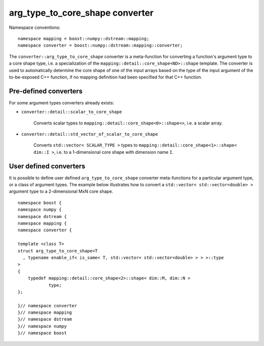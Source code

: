 .. highlight:: c

.. _BoostNumpy_dstream_mapping_converter_arg_type_to_core_shape:

arg_type_to_core_shape converter
================================

Namespace conventions::

    namespace mapping = boost::numpy::dstream::mapping;
    namespace converter = boost::numpy::dstream::mapping::converter;

The ``converter::arg_type_to_core_shape`` converter is a meta-function for
converting a function's argument type to a core shape type, i.e.
a specialization of the ``mapping::detail::core_shape<ND>::shape``
template.
The converter is used to automatically determine the core shape of one of the
input arrays based on the type of the input argument of the to-be-exposed C++
function, if no mapping definition had been specified for that C++ function.

Pre-defined converters
----------------------

For some argument types converters already exists:

- ``converter::detail::scalar_to_core_shape``

    Converts scalar types to ``mapping::detail::core_shape<0>::shape<>``,
    i.e. a scalar array.

- ``converter::detail::std_vector_of_scalar_to_core_shape``

    Converts ``std::vector< SCALAR_TYPE >`` types to
    ``mapping::detail::core_shape<1>::shape< dim::I >``,
    i.e. to a 1-dimensional core shape with dimension name ``I``.

User defined converters
-----------------------

It is possible to define user defined ``arg_type_to_core_shape`` converter
meta-functions for a particular argument type, or a class of argument types.
The example below illustrates how to convert a
``std::vector< std::vector<double> >`` argument type to a 2-dimensional MxN core
shape. ::

    namespace boost {
    namespace numpy {
    namespace dstream {
    namespace mapping {
    namespace converter {

    template <class T>
    struct arg_type_to_core_shape<T
      , typename enable_if< is_same< T, std::vector< std::vector<double> > > >::type
    >
    {
        typedef mapping::detail::core_shape<2>::shape< dim::M, dim::N >
                type;
    };

    }// namespace converter
    }// namespace mapping
    }// namespace dstream
    }// namespace numpy
    }// namespace boost
